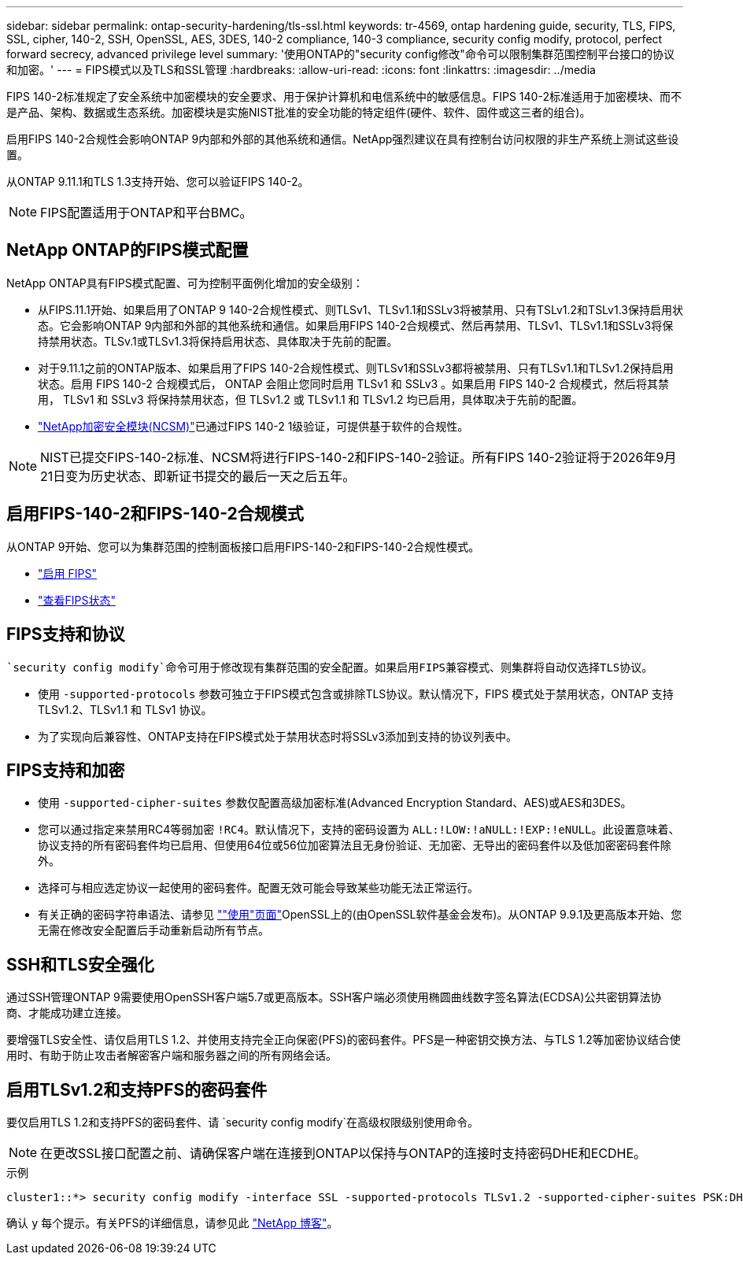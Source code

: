 ---
sidebar: sidebar 
permalink: ontap-security-hardening/tls-ssl.html 
keywords: tr-4569, ontap hardening guide, security, TLS, FIPS, SSL, cipher, 140-2, SSH, OpenSSL, AES, 3DES, 140-2 compliance, 140-3 compliance, security config modify, protocol, perfect forward secrecy, advanced privilege level 
summary: '使用ONTAP的"security config修改"命令可以限制集群范围控制平台接口的协议和加密。' 
---
= FIPS模式以及TLS和SSL管理
:hardbreaks:
:allow-uri-read: 
:icons: font
:linkattrs: 
:imagesdir: ../media


[role="lead"]
FIPS 140-2标准规定了安全系统中加密模块的安全要求、用于保护计算机和电信系统中的敏感信息。FIPS 140-2标准适用于加密模块、而不是产品、架构、数据或生态系统。加密模块是实施NIST批准的安全功能的特定组件(硬件、软件、固件或这三者的组合)。

启用FIPS 140-2合规性会影响ONTAP 9内部和外部的其他系统和通信。NetApp强烈建议在具有控制台访问权限的非生产系统上测试这些设置。

从ONTAP 9.11.1和TLS 1.3支持开始、您可以验证FIPS 140-2。


NOTE: FIPS配置适用于ONTAP和平台BMC。



== NetApp ONTAP的FIPS模式配置

NetApp ONTAP具有FIPS模式配置、可为控制平面例化增加的安全级别：

* 从FIPS.11.1开始、如果启用了ONTAP 9 140-2合规性模式、则TLSv1、TLSv1.1和SSLv3将被禁用、只有TSLv1.2和TSLv1.3保持启用状态。它会影响ONTAP 9内部和外部的其他系统和通信。如果启用FIPS 140-2合规模式、然后再禁用、TLSv1、TLSv1.1和SSLv3将保持禁用状态。TLSv.1或TLSv1.3将保持启用状态、具体取决于先前的配置。
* 对于9.11.1之前的ONTAP版本、如果启用了FIPS 140-2合规性模式、则TLSv1和SSLv3都将被禁用、只有TLSv1.1和TLSv1.2保持启用状态。启用 FIPS 140-2 合规模式后， ONTAP 会阻止您同时启用 TLSv1 和 SSLv3 。如果启用 FIPS 140-2 合规模式，然后将其禁用， TLSv1 和 SSLv3 将保持禁用状态，但 TLSv1.2 或 TLSv1.1 和 TLSv1.2 均已启用，具体取决于先前的配置。
* https://csrc.nist.gov/projects/cryptographic-module-validation-program/certificate/4297["NetApp加密安全模块(NCSM)"^]已通过FIPS 140-2 1级验证，可提供基于软件的合规性。



NOTE: NIST已提交FIPS-140-2标准、NCSM将进行FIPS-140-2和FIPS-140-2验证。所有FIPS 140-2验证将于2026年9月21日变为历史状态、即新证书提交的最后一天之后五年。



== 启用FIPS-140-2和FIPS-140-2合规模式

从ONTAP 9开始、您可以为集群范围的控制面板接口启用FIPS-140-2和FIPS-140-2合规性模式。

* link:../networking/configure_network_security_using_federal_information_processing_standards_@fips@.html#enable-fips["启用 FIPS"]
* link:../networking/configure_network_security_using_federal_information_processing_standards_@fips@.html#view-fips-compliance-status["查看FIPS状态"]




== FIPS支持和协议

 `security config modify`命令可用于修改现有集群范围的安全配置。如果启用FIPS兼容模式、则集群将自动仅选择TLS协议。

* 使用 `-supported-protocols` 参数可独立于FIPS模式包含或排除TLS协议。默认情况下，FIPS 模式处于禁用状态，ONTAP 支持 TLSv1.2、TLSv1.1 和 TLSv1 协议。
* 为了实现向后兼容性、ONTAP支持在FIPS模式处于禁用状态时将SSLv3添加到支持的协议列表中。




== FIPS支持和加密

* 使用 `-supported-cipher-suites` 参数仅配置高级加密标准(Advanced Encryption Standard、AES)或AES和3DES。
* 您可以通过指定来禁用RC4等弱加密 `!RC4`。默认情况下，支持的密码设置为 `ALL:!LOW:!aNULL:!EXP:!eNULL`。此设置意味着、协议支持的所有密码套件均已启用、但使用64位或56位加密算法且无身份验证、无加密、无导出的密码套件以及低加密密码套件除外。
* 选择可与相应选定协议一起使用的密码套件。配置无效可能会导致某些功能无法正常运行。
* 有关正确的密码字符串语法、请参见 https://www.openssl.org/docs/man1.1.1/man1/ciphers.html[""使用"页面"^]OpenSSL上的(由OpenSSL软件基金会发布)。从ONTAP 9.9.1及更高版本开始、您无需在修改安全配置后手动重新启动所有节点。




== SSH和TLS安全强化

通过SSH管理ONTAP 9需要使用OpenSSH客户端5.7或更高版本。SSH客户端必须使用椭圆曲线数字签名算法(ECDSA)公共密钥算法协商、才能成功建立连接。

要增强TLS安全性、请仅启用TLS 1.2、并使用支持完全正向保密(PFS)的密码套件。PFS是一种密钥交换方法、与TLS 1.2等加密协议结合使用时、有助于防止攻击者解密客户端和服务器之间的所有网络会话。



== 启用TLSv1.2和支持PFS的密码套件

要仅启用TLS 1.2和支持PFS的密码套件、请 `security config modify`在高级权限级别使用命令。


NOTE: 在更改SSL接口配置之前、请确保客户端在连接到ONTAP以保持与ONTAP的连接时支持密码DHE和ECDHE。

.示例
[listing]
----
cluster1::*> security config modify -interface SSL -supported-protocols TLSv1.2 -supported-cipher-suites PSK:DHE:ECDHE:!LOW:!aNULL:!EXP:!eNULL:!3DES:!kDH:!kECDH
----
确认 `y` 每个提示。有关PFS的详细信息，请参见此 https://blog.netapp.com/protecting-your-data-perfect-forward-secrecy-pfs-with-netapp-ontap/["NetApp 博客"^]。
